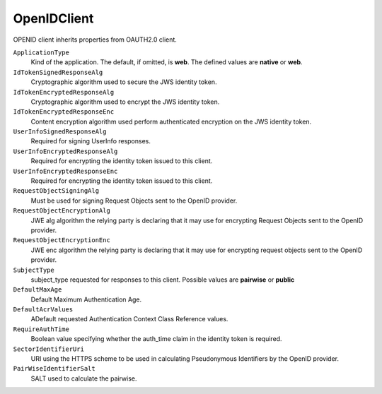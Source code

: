 OpenIDClient
============

OPENID client inherits properties from OAUTH2.0 client.

``ApplicationType``
    Kind of the application. The default, if omitted, is **web**. The defined values are **native** or **web**. 

``IdTokenSignedResponseAlg``
    Cryptographic algorithm used to secure the JWS identity token. 

``IdTokenEncryptedResponseAlg``
	Cryptographic algorithm used to encrypt the JWS identity token.

``IdTokenEncryptedResponseEnc``
    Content encryption algorithm used perform authenticated encryption on the JWS identity token.

``UserInfoSignedResponseAlg``
	Required for signing UserInfo responses.
	
``UserInfoEncryptedResponseAlg``
    Required for encrypting the identity token issued to this client.
	
``UserInfoEncryptedResponseEnc``
    Required for encrypting the identity token issued to this client.
	
``RequestObjectSigningAlg``
    Must be used for signing Request Objects sent to the OpenID provider.
	
``RequestObjectEncryptionAlg``
    JWE alg algorithm the relying party is declaring that it may use for encrypting Request Objects sent to the OpenID provider.
	
``RequestObjectEncryptionEnc``
    JWE enc algorithm the relying party is declaring that it may use for encrypting request objects sent to the OpenID provider.
	
``SubjectType``
    subject_type requested for responses to this client. Possible values are **pairwise** or **public**

``DefaultMaxAge``
	Default Maximum Authentication Age.
	
``DefaultAcrValues``
	ADefault requested Authentication Context Class Reference values.
	
``RequireAuthTime``
	Boolean value specifying whether the auth_time claim in the identity token is required.
	
``SectorIdentifierUri``
	URI using the HTTPS scheme to be used in calculating Pseudonymous Identifiers by the OpenID provider.
	
``PairWiseIdentifierSalt``
	SALT used to calculate the pairwise.